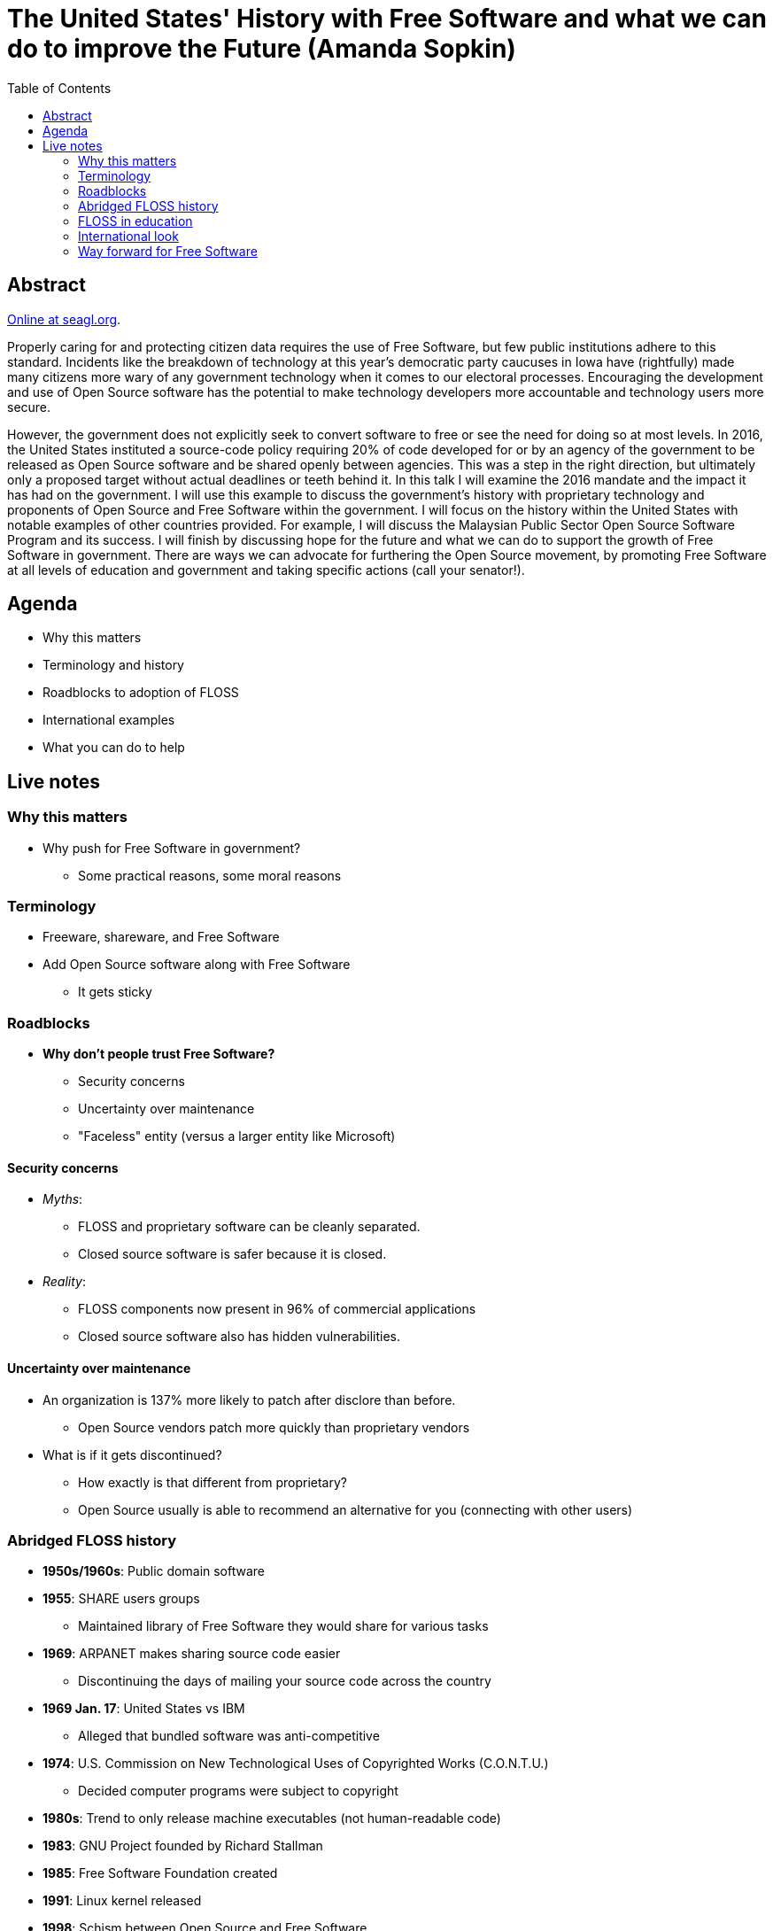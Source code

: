 = The United States' History with Free Software and what we can do to improve the Future (Amanda Sopkin)
:toc:

== Abstract

https://osem.seagl.org/conferences/seagl2020/program/proposals/794[Online at seagl.org].

Properly caring for and protecting citizen data requires the use of Free Software, but few public institutions adhere to this standard.
Incidents like the breakdown of technology at this year’s democratic party caucuses in Iowa have (rightfully) made many citizens more wary of any government technology when it comes to our electoral processes.
Encouraging the development and use of Open Source software has the potential to make technology developers more accountable and technology users more secure.

However, the government does not explicitly seek to convert software to free or see the need for doing so at most levels.
In 2016, the United States instituted a source-code policy requiring 20% of code developed for or by an agency of the government to be released as Open Source software and be shared openly between agencies.
This was a step in the right direction, but ultimately only a proposed target without actual deadlines or teeth behind it.
In this talk I will examine the 2016 mandate and the impact it has had on the government.
I will use this example to discuss the government’s history with proprietary technology and proponents of Open Source and Free Software within the government. I will focus on the history within the United States with notable examples of other countries provided.
For example, I will discuss the Malaysian Public Sector Open Source Software Program and its success.
I will finish by discussing hope for the future and what we can do to support the growth of Free Software in government.
There are ways we can advocate for furthering the Open Source movement, by promoting Free Software at all levels of education and government and taking specific actions (call your senator!).


== Agenda

* Why this matters
* Terminology and history
* Roadblocks to adoption of FLOSS
* International examples
* What you can do to help


== Live notes

=== Why this matters

* Why push for Free Software in government?
** Some practical reasons, some moral reasons

=== Terminology

* Freeware, shareware, and Free Software
* Add Open Source software along with Free Software
** It gets sticky

=== Roadblocks

* *Why don't people trust Free Software?*
** Security concerns
** Uncertainty over maintenance
** "Faceless" entity
   (versus a larger entity like Microsoft)

==== Security concerns

* _Myths_:
** FLOSS and proprietary software can be cleanly separated.
** Closed source software is safer because it is closed.
* _Reality_:
** FLOSS components now present in 96% of commercial applications
** Closed source software also has hidden vulnerabilities.

==== Uncertainty over maintenance

* An organization is 137% more likely to patch after disclore than before.
** Open Source vendors patch more quickly than proprietary vendors
* What is if it gets discontinued?
** How exactly is that different from proprietary?
** Open Source usually is able to recommend an alternative for you
   (connecting with other users)

=== Abridged FLOSS history

* *1950s/1960s*:
  Public domain software
* *1955*:
  SHARE users groups
** Maintained library of Free Software they would share for various tasks
* *1969*:
  ARPANET makes sharing source code easier
** Discontinuing the days of mailing your source code across the country
* *1969 Jan. 17*:
  United States vs IBM
** Alleged that bundled software was anti-competitive
* *1974*:
  U.S. Commission on New Technological Uses of Copyrighted Works (C.O.N.T.U.)
** Decided computer programs were subject to copyright
* *1980s*:
  Trend to only release machine executables
  (not human-readable code)
* *1983*:
  GNU Project founded by Richard Stallman
* *1985*:
  Free Software Foundation created
* *1991*:
  Linux kernel released
* *1998*:
  Schism between Open Source and Free Software
** Open Source Initiative is founded

==== FLOSS in U.S. government

* *1950s/1960s*:
  Most, almost all, software freely distributed
* *1970s*:
  AT&T distributed Unix to government researchers free of charge, with lack of permission to modify
* *1980s*:
  AT&T revoked their goodwill, started charging for patches
* *1990s*:
  Push within government to pursue FLOSS
** Apache and Linux gaining popular attention
** Did not go far at the time
* *2010s*:
  "Default to open"
** Open Source re-enters the public space
** Far from reaching that… so far

==== Roadblocks in U.S. government

* From _Federal Source Code Study Series 2020_:
** Caution over big changes
** Risk aversion
   (security, discontinuation)
** Ethical concerns
   (government scrutiny)

==== Where are we today

* *2016*:
  U.S. policy, 20% of custom source code must be released as Open Source
** 20% is low
** Policy did not come with mechanisms/teeth for enforcement
** Indication towards a future direction, but didn't go far because of lack of strategy/vision to implement
* Code.gov hosted on GitHub
** 30 particiapting federal agencies
* _Federal Source Code Study Series_
* Policy requirements under 2016 order for agencies:
.. Update policies to be consistent with Federal Source Code order
.. Complete code inventory
.. Complete Open Source objective (20%)
* Only three cabinet-level agencies are fully compliant:
  GSA, NASA, and DOT.
** Can government release software under an Open Source license if it was developed by contractors under government contract?
*** Illuminates how U.S. gov't is approaching this

=== FLOSS in education

* Companies prey on students because they know they can hook them
// it me lol
* *Roadblocks*:
** Training on Microsoft tools is subsidized
** AD solutions are more cmplex
** Fewer I.T. manager trained on Linux
* Can we better train students on FLOSS?

=== International look

* Malayasia
* Kerala, India
** 2001:
   Freedom First! Conference in Kerala
*** State I.T. policy announces support for Free Software
** 2009:
*** Adopts Free Software in 3000+ schools
*** Linux training for students and teachers
*** And more
* Others:
** 2004:
   Venezuela announced but did not act
** 2005:
   Perú, information autonomy
** 2016:
   Bulgaria requires all software to be open

=== Way forward for Free Software

* Free Software in Education
** Building experience and know-how
* Educate others on security risks of proprietary software
** Make the space and have these conversations
* Promote accountability at all levels of government

==== How can you help right now?

* Join the FSF
* Contribute to the Free Software community
* Trains others on FLOSS
